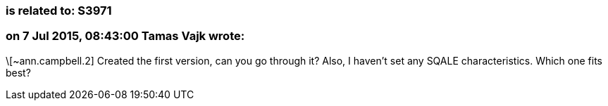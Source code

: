 === is related to: S3971

=== on 7 Jul 2015, 08:43:00 Tamas Vajk wrote:
\[~ann.campbell.2] Created the first version, can you go through it? Also, I haven't set any SQALE characteristics. Which one fits best?


